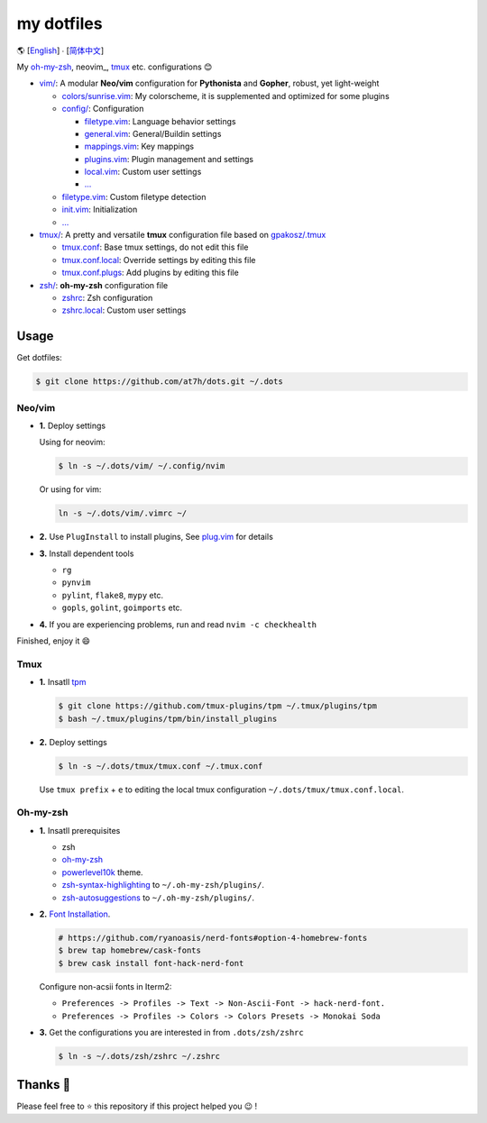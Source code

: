 ===========
my dotfiles
===========

🌎 [`English </README.rst>`_] ∙ [`简体中文 </README.CN.rst>`_]

My `oh-my-zsh <https://ohmyz.sh/>`_, neovim_, tmux_ etc. configurations 😊

* `vim/`_: A modular **Neo/vim** configuration for **Pythonista** and **Gopher**, robust, yet light-weight

  - `colors/sunrise.vim </vim/colors>`_: My colorscheme, it is supplemented and optimized for some plugins
  - `config/ </vim/config>`_: Configuration

    + `filetype.vim </vim/config>`_: Language behavior settings
    + `general.vim </vim/config>`_: General/Buildin settings
    + `mappings.vim </vim/config>`_: Key mappings
    + `plugins.vim </vim/config>`_: Plugin management and settings
    + `local.vim </vim/config>`_: Custom user settings
    + `... </vim/config>`_

  - `filetype.vim </vim/filetype.vim>`_: Custom filetype detection
  - `init.vim </vim/init.vim>`_: Initialization
  - `... </vim>`_

* `tmux/`_:  A pretty and versatile **tmux** configuration file based on `gpakosz/.tmux`_

  - `tmux.conf </tmux>`_: Base tmux settings, do not edit this file
  - `tmux.conf.local </tmux>`_: Override settings by editing this file
  - `tmux.conf.plugs </tmux>`_: Add plugins by editing this file

* `zsh/`_: **oh-my-zsh** configuration file

  - `zshrc </zsh>`_: Zsh configuration
  - `zshrc.local </zsh>`_: Custom user settings


Usage
-----

Get dotfiles:

.. code-block:: bash

    $ git clone https://github.com/at7h/dots.git ~/.dots


Neo/vim
*******

* **1.** Deploy settings

  Using for neovim:

  .. code-block:: bash

    $ ln -s ~/.dots/vim/ ~/.config/nvim

  Or using for vim:

  .. code-block:: bash

    ln -s ~/.dots/vim/.vimrc ~/

* **2.** Use ``PlugInstall`` to install plugins, See `plug.vim <https://github.com/junegunn/vim-plug>`_ for details

* **3.** Install dependent tools

  - ``rg``
  - ``pynvim``
  - ``pylint``, ``flake8``, ``mypy`` etc. 
  - ``gopls``, ``golint``, ``goimports`` etc.

* **4.** If you are experiencing problems, run and read ``nvim -c checkhealth``

Finished, enjoy it 😄


Tmux
****

* **1.** Insatll tpm_

  .. code-block:: bash

    $ git clone https://github.com/tmux-plugins/tpm ~/.tmux/plugins/tpm
    $ bash ~/.tmux/plugins/tpm/bin/install_plugins

* **2.** Deploy settings

  .. code-block:: bash

    $ ln -s ~/.dots/tmux/tmux.conf ~/.tmux.conf

  Use ``tmux prefix`` + ``e`` to editing the local tmux configuration ``~/.dots/tmux/tmux.conf.local``.

Oh-my-zsh
*********

* **1.** Insatll prerequisites

  - zsh
  - `oh-my-zsh <https://github.com/robbyrussell/oh-my-zsh/>`_
  - powerlevel10k_ theme.
  - zsh-syntax-highlighting_ to ``~/.oh-my-zsh/plugins/``.
  - zsh-autosuggestions_ to ``~/.oh-my-zsh/plugins/``.

* **2.** `Font Installation <https://github.com/ryanoasis/nerd-fonts#Font%20Installation>`_.

  .. code-block:: bash

    # https://github.com/ryanoasis/nerd-fonts#option-4-homebrew-fonts
    $ brew tap homebrew/cask-fonts
    $ brew cask install font-hack-nerd-font

  Configure non-acsii fonts in Iterm2:

  - ``Preferences -> Profiles -> Text -> Non-Ascii-Font -> hack-nerd-font.``
  - ``Preferences -> Profiles -> Colors -> Colors Presets -> Monokai Soda``

* **3.** Get the configurations you are interested in from ``.dots/zsh/zshrc``

  .. code-block:: bash

    $ ln -s ~/.dots/zsh/zshrc ~/.zshrc


Thanks 🤝
---------

Please feel free to ⭐️ this repository if this project helped you 😉 !

.. _oh-my-zsh: https://ohmyz.sh/
.. _neo/vim: https://neovim.io/
.. _gpakosz/.tmux: https://github.com/gpakosz/.tmux/tree/master
.. _vim/: /vim
.. _tmux/: /tmux
.. _zsh/: /zsh
.. _tmux: https://github.com/tmux/tmux
.. _plug.vim: https://github.com/junegunn/vim-plug
.. _iTerm2: https://www.iterm2.com/
.. _terminus: https://eugeny.github.io/terminus/
.. _latest: https://github.com/neovim/neovim/releases
.. _tpm: https://github.com/tmux-plugins/tpm
.. _powerlevel10k: https://github.com/romkatv/powerlevel10k
.. _zsh-syntax-highlighting: https://github.com/zsh-users/zsh-syntax-highlighting
.. _zsh-autosuggestions: https://github.com/zsh-users/zsh-autosuggestions
.. _undotree: https://github.com/mbbill/undotree
.. _article: https://blog.fullstackpentest.com/Pythonista%E5%92%8CPythoneer%E7%9A%84%E5%8C%BA%E5%88%AB-What-s-the-difference-between-Pythonista-and-Pythoneer.html
.. _fatih/vim-go: https://github.com/fatih/vim-go
.. _python-mode/python-mode: https://github.com/python-mode/python-mode
.. _ycm-core/YouCompleteMe: https://github.com/ycm-core/YouCompleteMe
